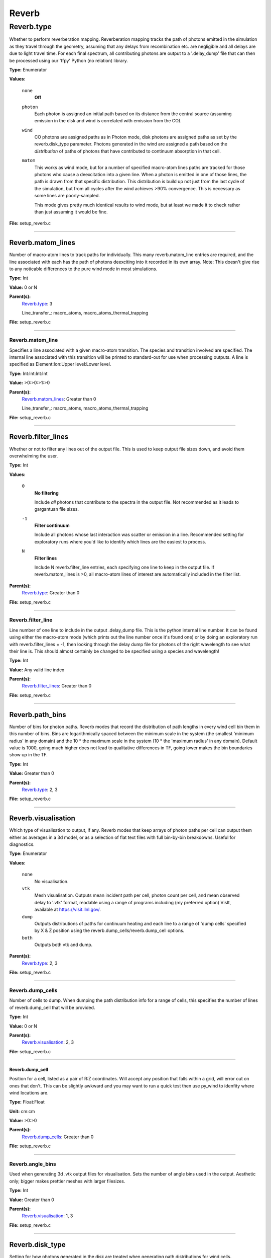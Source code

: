 
======
Reverb
======

Reverb.type
===========
Whether to perform reverberation mapping. Reverberation mapping tracks the
path of photons emitted in the simulation as they travel through the geometry,
assuming that any delays from recombination etc. are negligible and all delays
are due to light travel time. For each final spectrum, all contributing
photons are output to a '.delay_dump' file that can then be processed using
our 'tfpy' Python (no relation) library.

**Type:** Enumerator

**Values:**

  ``none``
    **Off**

  ``photon``
    Each photon is assigned an initial path based on its distance from the
    central source (assuming emission in the disk and wind is correlated with
    emission from the CO).

  ``wind``
    CO photons are assigned paths as in Photon mode, disk photons are assigned
    paths as set by the reverb.disk_type parameter. Photons generated in the
    wind are assigned a path based on the *distribution* of paths of photons
    that have contributed to continuum absorption in that cell.

  ``matom``
    This works as wind mode, but for a number of specified macro-atom lines
    paths are tracked for those photons who cause a deexcitation into a given
    line. When a photon is emitted in one of those lines, the path is drawn from
    that specific distribution. This distribution is build up not just from the
    last cycle of the simulation, but from all cycles after the wind achieves
    >90% convergence. This is necessary as some lines are poorly-sampled.
    
    This mode gives pretty much identical results to wind mode, but at least we
    made it to check rather than just assuming it would be fine.


**File:** setup_reverb.c


----------------------------------------

Reverb.matom_lines
------------------
Number of macro-atom lines to track paths for individually. This many
reverb.matom_line entries are required, and the line associated with each has
the path of photons deexciting into it recorded in its own array. Note: This
doesn't give rise to any noticable differences to the pure wind mode in most
simulations.

**Type:** Int

**Value:** 0 or N

**Parent(s):**
  Reverb.type_: 3

  Line_transfer_: macro_atoms, macro_atoms_thermal_trapping


**File:** setup_reverb.c


----------------------------------------

Reverb.matom_line
^^^^^^^^^^^^^^^^^
Specifies a line associated with a given macro-atom transition. The species
and transition involved are specified. The internal line associated with this
transition will be printed to standard-out for use when processing outputs. A
line is specified as Element:Ion:Upper level:Lower level.

**Type:** Int:Int:Int:Int


**Value:** >0:>0:>1:>0


**Parent(s):**
  Reverb.matom_lines_: Greater than 0

  Line_transfer_: macro_atoms, macro_atoms_thermal_trapping


**File:** setup_reverb.c


----------------------------------------

Reverb.filter_lines
-------------------
Whether or not to filter any lines out of the output file. This is used to keep output
file sizes down, and avoid them overwhelming the user.

**Type:** Int

**Values:**

  ``0``
    **No filtering**
    
    Include *all* photons that contribute to the spectra in the output
    file. Not recommended as it leads to gargantuan file sizes.

  ``-1``
    **Filter continuum**
    
    Include all photons whose last interaction was scatter
    or emission in a line. Recommended setting for exploratory runs where you'd
    like to identify which lines are the easiest to process.

  ``N``
    **Filter lines**
    
    Include N reverb.filter_line entries, each specifying one
    line to keep in the output file. If reverb.matom_lines is >0, all macro-atom
    lines of interest are automatically included in the filter list.


**Parent(s):**
  Reverb.type_: Greater than 0


**File:** setup_reverb.c


----------------------------------------

Reverb.filter_line
^^^^^^^^^^^^^^^^^^
Line number of one line to include in the output .delay_dump file. This is
the python internal line number. It can be found using either the macro-atom
mode (which prints out the line number once it's found one) or by doing an
exploratory run with reverb.filter_lines = -1, then looking through the delay
dump file for photons of the right wavelength to see what their line is. This
should almost certainly be changed to be specified using a species and
wavelength!

**Type:** Int

**Value:** Any valid line index

**Parent(s):**
  Reverb.filter_lines_: Greater than 0


**File:** setup_reverb.c


----------------------------------------

Reverb.path_bins
----------------
Number of bins for photon paths. Reverb modes that record the distribution of
path lengths in every wind cell bin them in this number of bins. Bins are
logarithmically spaced between the minimum scale in the system (the smallest
'minimum radius' in any domain) and the 10 * the maximum scale in the system
(10 * the 'maximum radius' in any domain). Default value is 1000, going much
higher does not lead to qualitative differences in TF, going lower makes the
bin boundaries show up in the TF.

**Type:** Int

**Value:** Greater than 0

**Parent(s):**
  Reverb.type_: 2, 3


**File:** setup_reverb.c


----------------------------------------

Reverb.visualisation
--------------------
Which type of visualisation to output, if any. Reverb modes that keep arrays
of photon paths per cell can output them either as averages in a 3d model, or
as a selection of flat text files with full bin-by-bin breakdowns. Useful for
diagnostics.

**Type:** Enumerator

**Values:**

  ``none``
    No visualisation.

  ``vtk``
    Mesh visualisation. Outputs mean incident path per cell, photon count per cell, and mean
    observed delay to '.vtk' format, readable using a range of programs including
    (my preferred option) VisIt, available at https://visit.llnl.gov/.

  ``dump``
    Outputs distributions of paths for continuum heating and each line to a range of 'dump cells'
    specified by X & Z position using the reverb.dump_cells/reverb.dump_cell options.

  ``both``
    Outputs both vtk and dump.


**Parent(s):**
  Reverb.type_: 2, 3


**File:** setup_reverb.c


----------------------------------------

Reverb.dump_cells
^^^^^^^^^^^^^^^^^
Number of cells to dump. When dumping the path distribution info for a range
of cells, this specifies the number of lines of reverb.dump_cell that will be
provided.

**Type:** Int

**Value:** 0 or N

**Parent(s):**
  Reverb.visualisation_: 2, 3


**File:** setup_reverb.c


----------------------------------------

**Reverb.dump_cell**
""""""""""""""""""""
Position for a cell, listed as a pair of R:Z coordinates. Will accept any
position that falls within a grid, will error out on ones that don't. This can
be slightly awkward and you may want to run a quick test then use py_wind to
idenfity where wind locations are.

**Type:** Float:Float


**Unit:** cm:cm


**Value:** >0:>0


**Parent(s):**
  Reverb.dump_cells_: Greater than 0


**File:** setup_reverb.c


----------------------------------------

Reverb.angle_bins
^^^^^^^^^^^^^^^^^
Used when generating 3d .vtk output files for visualisation. Sets the number
of angle bins used in the output. Aesthetic only; bigger makes prettier meshes
with larger filesizes.

**Type:** Int

**Value:** Greater than 0

**Parent(s):**
  Reverb.visualisation_: 1, 3


**File:** setup_reverb.c


----------------------------------------

Reverb.disk_type
----------------
Setting for how photons generated in the disk are treated when generating path
distributions for wind cells.

**Type:** Enumerator

**Values:**

  ``correlated``
    This mode assumes that disk emission is correlated with the
    central source. Photons generated in the disk start with a delay equal to
    the direct distance to the central source. This assumes that the ionisation
    state and luminosity of the disk surface layer is mostly determined by
    unscattered photons from the central source.

  ``uncorrelated``
    This mode generates photons with a delay of 0 wherever in the
    disk they come from. This mode is of slightly questionable use and should be
    ignored in preference to 0 or 2. It will, in practise, generally work out
    similar to type 0 as most of the UV photons are generated close-in to the CO.

  ``ignore``
    This mode assumes that disk photons do *not* correlate
    with the central source (i.e. disk surface  ionisation state and emissivity is
    driven not by irradiation from the CO but by the mass inflow). This means that
    whilst they contribute to heating the wind, they do not strongly contribute to
    the lags for a given line. Photons generated by the disk do not contribute to
    the path distributions in the wind in this mode.
    
    By removing the (generally) short-delay disk photons from the wind path
    distributions, this will slightly bias them towards the longer delays
    associated with wind self-heating/excitation.


**Parent(s):**
  Reverb.type_: 2, 3


**File:** setup_reverb.c


